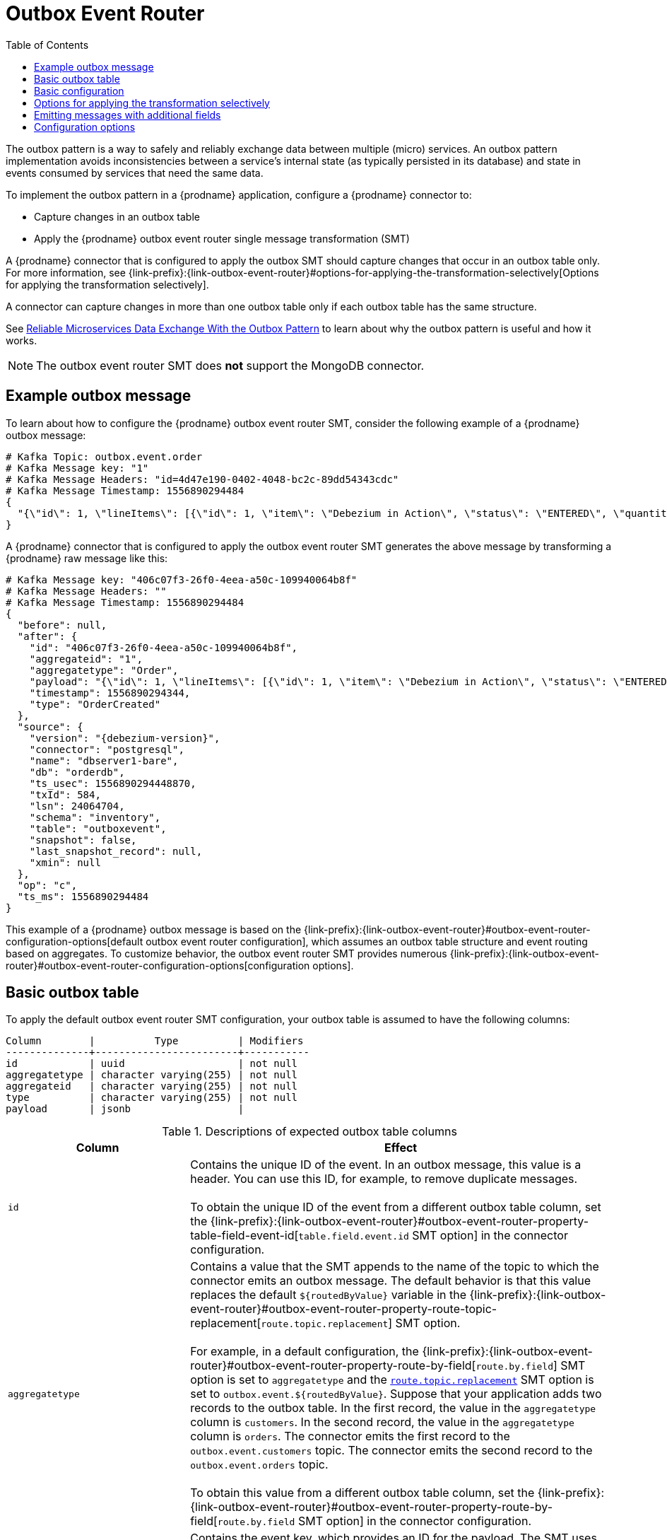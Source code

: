 :page-aliases: configuration/outbox-event-router.adoc
// Category: debezium-using
// Type: assembly
// ModuleID: configuring-debezium-connectors-to-use-the-outbox-pattern
// Title: Configuring {prodname} connectors to use the outbox pattern
[id="outbox-event-router"]
= Outbox Event Router

:toc:
:toc-placement: macro
:linkattrs:
:icons: font
:source-highlighter: highlight.js

toc::[]

The outbox pattern is a way to safely and reliably exchange data between multiple (micro) services. An outbox pattern implementation avoids inconsistencies between a service's internal state (as typically persisted in its database) and state in events consumed by services that need the same data.

To implement the outbox pattern in a {prodname} application, configure a {prodname} connector to:

* Capture changes in an outbox table
* Apply the {prodname} outbox event router single message transformation (SMT)

A {prodname} connector that is configured to apply the outbox SMT should capture changes that occur in an outbox table only.
For more information, see {link-prefix}:{link-outbox-event-router}#options-for-applying-the-transformation-selectively[Options for applying the transformation selectively].

A connector can capture changes in more than one outbox table only if each outbox table has the same structure.


See link:https://debezium.io/blog/2019/02/19/reliable-microservices-data-exchange-with-the-outbox-pattern/[Reliable Microservices Data Exchange With the Outbox Pattern] to learn about why the outbox pattern is useful and how it works.

ifdef::community[]
For an example that you can run, see the  link:https://github.com/debezium/debezium-examples/tree/master/outbox[outbox pattern demo], which is in the {prodname} examples repository. It includes an example of how to configure a {prodname} connector to run the outbox event router SMT.
endif::community[]

[NOTE]
====
The outbox event router SMT does *not* support the MongoDB connector.
====

ifdef::product[]
The following topics provide details:

* xref:example-of-a-debezium-outbox-message[]
* xref:outbox-table-structure-expected-by-debezium-outbox-event-router-smt[]
* xref:basic-debezium-outbox-event-router-smt-configuration[]
* xref:using-avro-as-the-payload-format-in-debezium-outbox-messages[]
* xref:emitting-additional-fields-in-debezium-outbox-messages[]
* xref:options-for-configuring-outbox-event-router-transformation[]
endif::product[]

// Type: concept
// ModuleID: example-of-a-debezium-outbox-message
// Title: Example of a {prodname} outbox message
[[example-outbox-message]]
== Example outbox message

To learn about how to configure the {prodname} outbox event router SMT, consider the following example of a {prodname} outbox message:

[source,javascript,indent=0]
----
# Kafka Topic: outbox.event.order
# Kafka Message key: "1"
# Kafka Message Headers: "id=4d47e190-0402-4048-bc2c-89dd54343cdc"
# Kafka Message Timestamp: 1556890294484
{
  "{\"id\": 1, \"lineItems\": [{\"id\": 1, \"item\": \"Debezium in Action\", \"status\": \"ENTERED\", \"quantity\": 2, \"totalPrice\": 39.98}, {\"id\": 2, \"item\": \"Debezium for Dummies\", \"status\": \"ENTERED\", \"quantity\": 1, \"totalPrice\": 29.99}], \"orderDate\": \"2019-01-31T12:13:01\", \"customerId\": 123}"
}
----

A {prodname} connector that is configured to apply the outbox event router SMT generates the above message by transforming a {prodname} raw message like this:

[source,javascript,indent=0,subs="attributes"]
----
# Kafka Message key: "406c07f3-26f0-4eea-a50c-109940064b8f"
# Kafka Message Headers: ""
# Kafka Message Timestamp: 1556890294484
{
  "before": null,
  "after": {
    "id": "406c07f3-26f0-4eea-a50c-109940064b8f",
    "aggregateid": "1",
    "aggregatetype": "Order",
    "payload": "{\"id\": 1, \"lineItems\": [{\"id\": 1, \"item\": \"Debezium in Action\", \"status\": \"ENTERED\", \"quantity\": 2, \"totalPrice\": 39.98}, {\"id\": 2, \"item\": \"Debezium for Dummies\", \"status\": \"ENTERED\", \"quantity\": 1, \"totalPrice\": 29.99}], \"orderDate\": \"2019-01-31T12:13:01\", \"customerId\": 123}",
    "timestamp": 1556890294344,
    "type": "OrderCreated"
  },
  "source": {
    "version": "{debezium-version}",
    "connector": "postgresql",
    "name": "dbserver1-bare",
    "db": "orderdb",
    "ts_usec": 1556890294448870,
    "txId": 584,
    "lsn": 24064704,
    "schema": "inventory",
    "table": "outboxevent",
    "snapshot": false,
    "last_snapshot_record": null,
    "xmin": null
  },
  "op": "c",
  "ts_ms": 1556890294484
}
----

This example of a {prodname} outbox message is based on the {link-prefix}:{link-outbox-event-router}#outbox-event-router-configuration-options[default outbox event router configuration], which assumes an outbox table structure and event routing based on aggregates. To customize behavior, the outbox event router SMT provides numerous {link-prefix}:{link-outbox-event-router}#outbox-event-router-configuration-options[configuration options].

// Type: concept
// Title: Outbox table structure expected by {prodname} outbox event router SMT
// ModuleID: outbox-table-structure-expected-by-debezium-outbox-event-router-smt
[[basic-outbox-table]]
== Basic outbox table

To apply the default outbox event router SMT configuration, your outbox table is assumed to have the following columns:

[source]
----
Column        |          Type          | Modifiers
--------------+------------------------+-----------
id            | uuid                   | not null
aggregatetype | character varying(255) | not null
aggregateid   | character varying(255) | not null
type          | character varying(255) | not null
payload       | jsonb                  |
----

.Descriptions of expected outbox table columns
[cols="30%a,70%a",options="header"]
|===
|Column
|Effect

|`id`
|Contains the unique ID of the event. In an outbox message, this value is a header. You can use this ID, for example, to remove duplicate messages. +
 +
To obtain the unique ID of the event from a different outbox table column, set the {link-prefix}:{link-outbox-event-router}#outbox-event-router-property-table-field-event-id[`table.field.event.id` SMT option] in the connector configuration.

|[[route-by-field-example]]`aggregatetype`
|Contains a value that the SMT appends to the name of the topic to which the connector emits an outbox message. The default behavior is that this value replaces the default `pass:[${routedByValue}]` variable in the {link-prefix}:{link-outbox-event-router}#outbox-event-router-property-route-topic-replacement[`route.topic.replacement`] SMT option. +
 +
For example, in a default configuration, the {link-prefix}:{link-outbox-event-router}#outbox-event-router-property-route-by-field[`route.by.field`] SMT option is set to `aggregatetype` and the xref:outbox-event-router-property-route-topic-replacement[`route.topic.replacement`] SMT option is set to `outbox.event.pass:[${routedByValue}]`.
Suppose that your application adds two records to the outbox table. In the first record, the value in the `aggregatetype` column is `customers`.
In the second record, the value in the `aggregatetype` column is `orders`.
The connector emits the first record to the `outbox.event.customers` topic.
The connector emits the second record to the `outbox.event.orders` topic. +
 +
To obtain this value from a different outbox table column, set the {link-prefix}:{link-outbox-event-router}#outbox-event-router-property-route-by-field[`route.by.field` SMT option] in the connector configuration.

|`aggregateid`
|Contains the event key, which provides an ID for the payload.
The SMT uses this value as the key in the emitted outbox message.
This is important for maintaining correct order in Kafka partitions. +
 +
To obtain the event key from a different outbox table column, set the {link-prefix}:{link-outbox-event-router}#outbox-event-router-property-table-field-event-key[`table.field.event.key` SMT option] in the connector configuration.

|`payload`
|A representation of the outbox change event.
The default structure is JSON.
By default, the Kafka message value is solely comprised of the `payload` value.
However, if the outbox event is configured to include additional fields, the Kafka message value contains an envelope encapsulating both payload and the additional fields, and each field is represented separately.
For more information, see xref:emitting-messages-with-additional-fields[Emitting messages with additional fields].

To obtain the event payload from a different outbox table column, set the {link-prefix}:{link-outbox-event-router}#outbox-event-router-property-table-field-event-payload[`table.field.event.payload` SMT option] in the connector configuration.

|Additional custom columns
|Any additional columns from the outbox table can be {link-prefix}:{link-outbox-event-router}#outbox-event-router-emitting-messages-with-additional-fields[added to outbox events] either within the payload section or as a message header.
+
One example could be a column `eventType` which conveys a user-defined value that helps to categorize or organize events.

|===

// Type: concept
// Title: Basic {prodname} outbox event router SMT configuration
// ModuleID: basic-debezium-outbox-event-router-smt-configuration
[[basic-outbox-configuration]]
== Basic configuration

To configure a {prodname} connector to support the outbox pattern, configure the `outbox.EventRouter` SMT. For example, the basic configuration in a `.properties` file looks like this:

[source]
----
transforms=outbox,...
transforms.outbox.type=io.debezium.transforms.outbox.EventRouter
----

// Type: concept
// Title: Options for applying the Outbox event router transformation selectively
// ModuleID: options-for-applying-the-outbox-event-router-transformation-selectively
[id="options-for-applying-the-transformation-selectively"]
== Options for applying the transformation selectively

In addition to the change event messages that a {prodname} connector emits when a database change occurs, the connector also emits other types of messages, including heartbeat messages, and metadata messages about schema changes and transactions.
Because the structure of these other messages differs from the structure of the change event messages that the SMT is designed to process, it's best to configure the connector to selectively apply the SMT, so that it processes only the intended data change messages.
You can use one of the following methods to configure the connector to apply the SMT selectively:

* {link-prefix}:{link-smt-predicates}#applying-transformation-selectively[Configure an SMT predicate for the transformation].
* Use the xref:outbox-event-router-property-route-topic-regex[route.topic.regex] configuration option for the SMT.

ifdef::community[]
// Type: concept
// Title: Using Avro as the payload format in {prodname} outbox messages
// ModuleID: using-avro-as-the-payload-format-in-debezium-outbox-messages
[[avro-as-payload-format]]
== Using Avro as the payload format

The outbox event router SMT supports arbitrary payload formats. The `payload` column value in an outbox table is passed on transparently. An alternative to working with JSON is to use Avro.
This can be beneficial for message format governance and for ensuring that outbox event schemas evolve in a backwards-compatible way.

How a source application produces Avro formatted content for outbox message payloads is out of the scope of this documentation.
One possibility is to leverage the `KafkaAvroSerializer` class to serialize `GenericRecord` instances.
To ensure that the Kafka message value is the exact Avro binary data,
apply the following configuration to the connector:

[source]
----
transforms=outbox,...
transforms.outbox.type=io.debezium.transforms.outbox.EventRouter
value.converter=io.debezium.converters.ByteBufferConverter
----

By default, the `payload` column value (the Avro data) is the only message value.
Configuration of `ByteBufferConverter` as the value converter propagates the `payload` column value as-is into the Kafka message value.

The {prodname} connectors may be configured to emit heartbeat, transaction metadata, or schema change events (support varies by connector).
These events cannot be serialized by the `ByteBufferConverter` so additional configuration must be provided so the converter knows how to serialize these events.
As an example, the following configuration illustrates using the Apache Kafka `JsonConverter` with no schemas:

[source]
----
transforms=outbox,...
transforms.outbox.type=io.debezium.transforms.outbox.EventRouter
value.converter=io.debezium.converters.ByteBufferConverter
value.converter.delegate.converter.type=org.apache.kafka.connect.json.JsonConverter
value.converter.delegate.converter.type.schemas.enable=false
----

The delegate `Converter` implementation is specified by the `delegate.converter.type` option.
If any extra configuration options are needed by the converter, they can also be specified, such as the disablement of schemas shown above using `schemas.enable=false`.
endif::community[]

// Type: concept
// Title: Emitting additional fields in {prodname} outbox messages
// ModuleID: emitting-additional-fields-in-debezium-outbox-messages
[[emitting-messages-with-additional-fields]]
== Emitting messages with additional fields

Your outbox table might contain columns whose values you want to add to the emitted outbox messages. For example, consider an outbox table that has a value of `purchase-order` in the `aggregatetype` column and another column, `eventType`, whose possible values are `order-created` and `order-shipped`.
To emit the `eventType` column value in the outbox message header, configure the SMT like this:

[source]
----
transforms=outbox,...
transforms.outbox.type=io.debezium.transforms.outbox.EventRouter
transforms.outbox.table.fields.additional.placement=type:header:eventType
----

To emit the `eventType` column value in the outbox message envelope, configure the SMT like this:

[source]
----
transforms=outbox,...
transforms.outbox.type=io.debezium.transforms.outbox.EventRouter
transforms.outbox.table.fields.additional.placement=type:envelope:eventType
----

// Type: reference
// ModuleID: options-for-configuring-outbox-event-router-transformation
// Title: Options for configuring outbox event router transformation
[[outbox-event-router-configuration-options]]
== Configuration options

The following table describes the options that you can specify for the outbox event router SMT. In the table, the *Group* column indicates a  configuration option classification for Kafka.

.Descriptions of outbox event router SMT configuration options
[cols="30%a,20%a,10%a,40%a",options="header"]
|===
|Option
|Default
|Group
|Description

|[[outbox-event-router-property-table-field-event-id]]<<outbox-event-router-property-table-field-event-id, `table.field.event.id`>>
|`id`
|Table
|Specifies the outbox table column that contains the unique event ID.

|[[outbox-event-router-property-table-field-event-key]]<<outbox-event-router-property-table-field-event-key, `table.field.event.key`>>
|`aggregateid`
|Table
|Specifies the outbox table column that contains the event key. When this column contains a value, the SMT uses that value as the key in the emitted outbox message. This is important for maintaining correct order in Kafka partitions.

|[[outbox-event-router-property-table-field-event-timestamp]]<<outbox-event-router-property-table-field-event-timestamp, `table.field.event.timestamp`>>
|
|Table
|By default, the timestamp in the emitted outbox message is the {prodname} event timestamp. To use a different timestamp in outbox messages, set this option to an outbox table column that contains the timestamp that you want to be in emitted outbox messages.

|[[outbox-event-router-property-table-field-event-payload]]<<outbox-event-router-property-table-field-event-payload, `table.field.event.payload`>>
|`payload`
|Table
|Specifies the outbox table column that contains the event payload.

|[[outbox-event-router-property-table-field-event-payload-id]]<<outbox-event-router-property-table-field-event-payload-id, `table.field.event.payload.id`>>
|`aggregateid`
|Table
|Specifies the outbox table column that contains the payload ID.

|[[outbox-event-router-property-table-fields-additional-placement]]<<outbox-event-router-property-table-fields-additional-placement, `table.fields.additional.placement`>>
|
|Table, Envelope
a|Specifies one or more outbox table columns that you want to add to outbox message headers or envelopes. Specify a comma-separated list of pairs. In each pair, specify the name of a column and whether you want the value to be in the header or the envelope. Separate the values in the pair with a colon, for example:

`id:header,my-field:envelope`

To specify an alias for the column, specify a trio with the alias as the third value, for example:

`id:header,my-field:envelope:my-alias`

The second value is the placement and it must always be `header` or `envelope`.

Configuration examples are in {link-prefix}:{link-outbox-event-router}#emitting-messages-with-additional-fields[emitting additional fields in {prodname} outbox messages].

|[[outbox-event-router-property-table-field-event-schema-version]]<<outbox-event-router-property-table-field-event-schema-version, `table.field.event.schema.version`>>
|
|Table, Schema
|When set, this value is used as the schema version as described in the link:https://kafka.apache.org/20/javadoc/org/apache/kafka/connect/data/ConnectSchema.html#version--[Kafka Connect Schema] Javadoc.

|[[outbox-event-router-property-route-by-field]]<<outbox-event-router-property-route-by-field, `route.by.field`>>
|`aggregatetype`
|Router
|Specifies the name of a column in the outbox table. The default behavior is that the value in this column becomes a part of the name of the topic to which the connector emits the outbox messages. An example is in the {link-prefix}:{link-outbox-event-router}#route-by-field-example[description of the expected outbox table].

|[[outbox-event-router-property-route-topic-regex]]<<outbox-event-router-property-route-topic-regex, `route.topic.regex`>>
|`(?<routedByValue>.*)`
|Router
|Specifies a regular expression that the outbox SMT applies in the RegexRouter to outbox table records. This regular expression is part of the setting of the xref:outbox-event-router-property-route-topic-replacement[`route.topic.replacement`] SMT option. +
 +
The default behavior is that the SMT replaces the default `pass:[${routedByValue}]` variable in the setting of the `route.topic.replacement` SMT option with the setting of the xref:outbox-event-router-property-route-by-field[`route.by.field`] outbox SMT option.

|[[outbox-event-router-property-route-topic-replacement]]<<outbox-event-router-property-route-topic-replacement, `route.topic.replacement`>>
|`outbox.event{zwsp}.pass:[${routedByValue}]`
|Router
a|Specifies the name of the topic to which the connector emits outbox messages.
The default topic name is `outbox.event.` followed by the `aggregatetype` column value in the outbox table record. For example, if the `aggregatetype` value is `customers`, the topic name is `outbox.event.customers`. +
 +
To change the topic name, you can: +

* Set the xref:outbox-event-router-property-route-by-field[`route.by.field`] option to a different column.
* Set the xref:outbox-event-router-property-route-topic-regex[route.topic.regex] option to a different regular expression.

|[[outbox-event-router-property-route-tombstone-on-empty-payload]]<<outbox-event-router-property-route-tombstone-on-empty-payload, `route.tombstone.on.empty.payload`>>
|`false`
|Router
|Indicates whether an empty or `null` payload causes the connector to emit a tombstone event.

|[[outbox-event-router-property-debezium-op-invalid-behavior]]<<outbox-event-router-property-debezium-op-invalid-behavior, `debezium.op.invalid.behavior`>>
|`warn`
|{prodname}
a|Determines the behavior of the SMT when there is an `UPDATE` operation on the outbox table. Possible settings are:

* `warn` - The SMT logs a warning and continues to the next outbox table record.
* `error` - The SMT logs an error and continues to the next outbox table record.
* `fatal` - The SMT logs an error and the connector stops processing.

All changes in an outbox table are expected to be `INSERT` operations. That is, an outbox table functions as a queue; updates to records in an outbox table are not allowed.
The SMT automatically filters out `DELETE` operations on an outbox table.
ifdef::community[]
|[[outbox-event-router-property-tracing-span-context-field]]<<outbox-event-router-property-tracing-span-context-field, `tracing.span.context.field`>>
|`tracingspancontext`
|Tracing
|The name of the field containing tracing span context.

|[[outbox-event-router-property-tracing-operation-name]]<<outbox-event-router-property-tracing-operation-name, `tracing.operation.name`>>
|`debezium-read`
|Tracing
|The operation name representing the Debezium processing span.

|[[outbox-event-router-property-tracing-with-context-field-only]]<<outbox-event-router-property-tracing-with-context-field-only, `tracing.with.context.field.only`>>
|`false`
|Tracing
|When `true` only events that have serialized context field should be traced.
endif::community[]
|===
ifdef::community[]
== Distributed tracing
The extension has support for distributed tracing.
See link:/documentation/reference/integrations/tracing[tracing documentation] for more details.
endif::community[]
